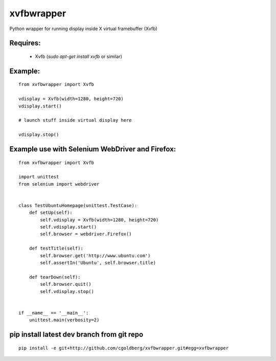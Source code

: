 ===============
    xvfbwrapper
===============

Python wrapper for running display inside X virtual framebuffer (Xvfb)

*************
    Requires:
*************

  * Xvfb (`sudo apt-get install xvfb` or similar)

************
    Example:
************

::
    
    from xvfbwrapper import Xvfb

    vdisplay = Xvfb(width=1280, height=720)
    vdisplay.start()
    
    # launch stuff inside virtual display here

    vdisplay.stop()

****************************************************
    Example use with Selenium WebDriver and Firefox:
****************************************************

::
    
    from xvfbwrapper import Xvfb

    import unittest
    from selenium import webdriver


    class TestUbuntuHomepage(unittest.TestCase):
        def setUp(self):
            self.vdisplay = Xvfb(width=1280, height=720)
            self.vdisplay.start()
            self.browser = webdriver.Firefox()
            
        def testTitle(self):
            self.browser.get('http://www.ubuntu.com')
            self.assertIn('Ubuntu', self.browser.title)
            
        def tearDown(self):
            self.browser.quit()
            self.vdisplay.stop()


    if __name__ == '__main__':
        unittest.main(verbosity=2)

***********************************************
    pip install latest dev branch from git repo
***********************************************

::

    pip install -e git+http://github.com/cgoldberg/xvfbwrapper.git#egg=xvfbwrapper
